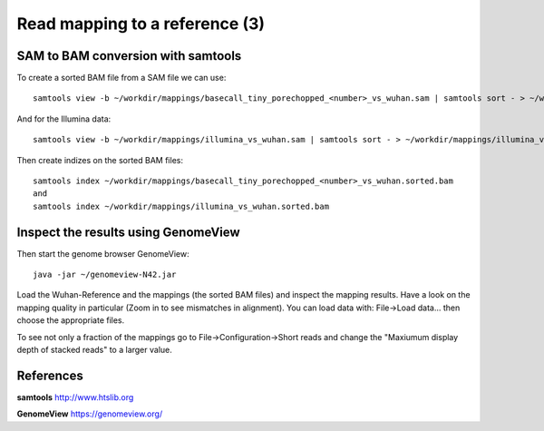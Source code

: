 
Read mapping to a reference (3)
-------------------------

SAM to BAM conversion with samtools
^^^^^^^^^^^^^^^^^^^^^^^^^^^^^^^^^^^

To create a sorted BAM file from a SAM file we can use::

  samtools view -b ~/workdir/mappings/basecall_tiny_porechopped_<number>_vs_wuhan.sam | samtools sort - > ~/workdir/mappings/basecall_tiny_porechopped_<number>_vs_wuhan.sorted.bam
  
And for the Illumina data::

  samtools view -b ~/workdir/mappings/illumina_vs_wuhan.sam | samtools sort - > ~/workdir/mappings/illumina_vs_wuhan.sorted.bam
  

Then create indizes on the sorted BAM files::

  samtools index ~/workdir/mappings/basecall_tiny_porechopped_<number>_vs_wuhan.sorted.bam
  and 
  samtools index ~/workdir/mappings/illumina_vs_wuhan.sorted.bam
  
  

Inspect the results using GenomeView
^^^^^^^^^^^^^^^^^^^^^^^^^^^^^^^^^^^^


Then start the genome browser GenomeView::

  java -jar ~/genomeview-N42.jar

Load the Wuhan-Reference and the mappings (the sorted BAM files) and inspect the mapping results. Have a look on the mapping quality in particular (Zoom in to see mismatches in alignment). You can load data with: File->Load data... then choose the appropriate files.

To see not only a fraction of the mappings go to File->Configuration->Short reads and change the "Maxiumum display depth of stacked reads" to a larger value.

References
^^^^^^^^^^


**samtools** http://www.htslib.org

**GenomeView** https://genomeview.org/
